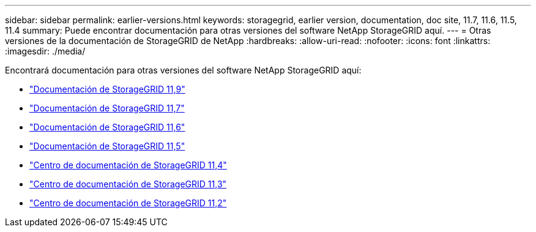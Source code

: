 ---
sidebar: sidebar 
permalink: earlier-versions.html 
keywords: storagegrid, earlier version, documentation, doc site, 11.7, 11.6, 11.5, 11.4 
summary: Puede encontrar documentación para otras versiones del software NetApp StorageGRID aquí. 
---
= Otras versiones de la documentación de StorageGRID de NetApp
:hardbreaks:
:allow-uri-read: 
:nofooter: 
:icons: font
:linkattrs: 
:imagesdir: ./media/


[role="lead"]
Encontrará documentación para otras versiones del software NetApp StorageGRID aquí:

* https://docs.netapp.com/us-en/storagegrid/index.html["Documentación de StorageGRID 11,9"^]
* https://docs.netapp.com/us-en/storagegrid-117/index.html["Documentación de StorageGRID 11,7"^]
* https://docs.netapp.com/us-en/storagegrid-116/index.html["Documentación de StorageGRID 11,6"^]
* https://docs.netapp.com/us-en/storagegrid-115/index.html["Documentación de StorageGRID 11,5"^]
* https://docs.netapp.com/sgws-114/index.jsp["Centro de documentación de StorageGRID 11,4"^]
* https://docs.netapp.com/sgws-113/index.jsp["Centro de documentación de StorageGRID 11,3"^]
* https://docs.netapp.com/sgws-112/index.jsp["Centro de documentación de StorageGRID 11,2"^]

